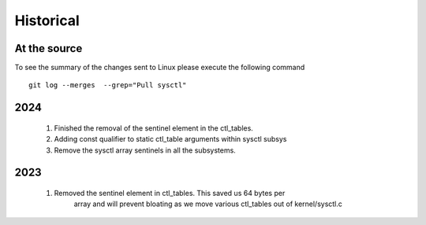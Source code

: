 Historical
==========

At the source
-------------

To see the summary of the changes sent to Linux please execute the following command
::

  git log --merges  --grep="Pull sysctl"


2024
----
  1. Finished the removal of the sentinel element in the ctl_tables.
  2. Adding const qualifier to static ctl_table arguments within sysctl subsys
  3. Remove the sysctl array sentinels in all the subsystems.

2023
----
  1. Removed the sentinel element in ctl_tables. This saved us 64 bytes per
       array and will prevent bloating as we move various ctl_tables out of
       kernel/sysctl.c


